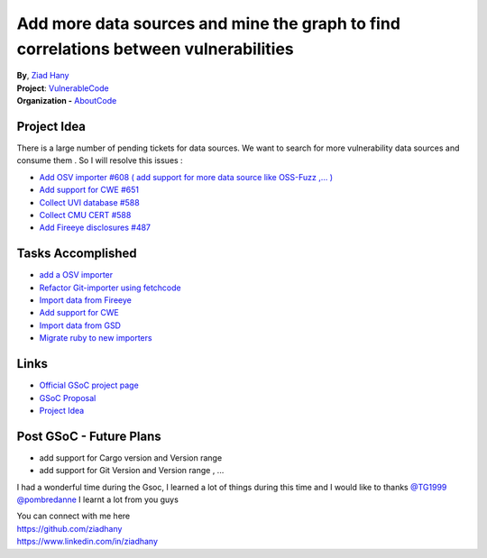Add more data sources and mine the graph to find correlations between vulnerabilities
=====================================================================================

| **By**, `Ziad Hany <https://github.com/ziadhany>`_
| **Project**: `VulnerableCode <https://github.com/nexB/vulnerablecode>`_
| **Organization -** `AboutCode <https://www.aboutcode.org>`_

Project Idea
---------------
There is a large number of pending tickets for data sources. We
want to search for more vulnerability data sources and consume
them . So I will resolve this issues :

* `Add OSV importer #608 ( add support for more data source like OSS-Fuzz ,... ) <https://github.com/nexB/vulnerablecode/issues/608>`_
* `Add support for CWE #651 <https://github.com/nexB/vulnerablecode/issues/651>`_
* `Collect UVI database #588 <https://github.com/nexB/vulnerablecode/pull/787>`_
* `Collect CMU CERT #588 <https://github.com/nexB/vulnerablecode/issues/588>`_
* `Add Fireeye disclosures #487 <https://github.com/nexB/vulnerablecode/issues/487>`_

Tasks Accomplished
-------------------
* `add a OSV importer <https://github.com/nexB/vulnerablecode/pull/780>`_
* `Refactor Git-importer using fetchcode <https://github.com/nexB/vulnerablecode/pull/817>`_
* `Import data from Fireeye <https://github.com/nexB/vulnerablecode/pull/795>`_
* `Add support for CWE <https://github.com/nexB/vulnerablecode/pull/782>`_
* `Import data from GSD <https://github.com/nexB/vulnerablecode/pull/787>`_
* `Migrate ruby to new importers <https://github.com/nexB/vulnerablecode/pull/799>`_

Links
-----
* `Official GSoC project page <https://summerofcode.withgoogle.com/programs/2022/projects/7d7Sxtqo>`_
* `GSoC Proposal <https://docs.google.com/document/d/1lj_x7da7aQH0DX4njBl8a19zg0JlfJCmRpGjVIKpc4A/edit?usp=sharing>`_
* `Project Idea <https://github.com/nexB/aboutcode/wiki/GSOC-2022#vulnerablecode-add-more-data-sources-and-mine-the-graph-to-find-correlations-between-vulnerabilities-category-a>`_

Post GSoC - Future Plans
-------------------------------------------
* add support for Cargo version and Version range
* add support for Git Version and Version range  , ...


I had a wonderful time during the Gsoc, I learned a lot of things during this time and
I would like to thanks
`@TG1999 <https://github.com/TG1999>`_
`@pombredanne <https://github.com/pombredanne>`_
I learnt a lot from you guys

| You can connect with me here
| https://github.com/ziadhany
| https://www.linkedin.com/in/ziadhany
